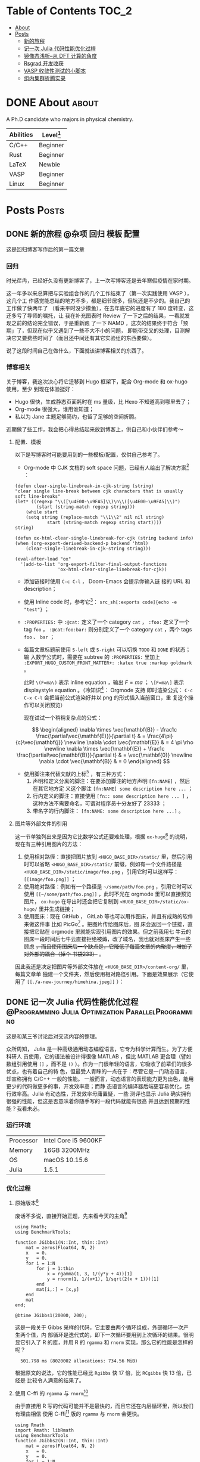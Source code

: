 :CONFIG:
#+HUGO_BASE_DIR: ../
# #+HUGO_SECTION: ./
#+HUGO_WEIGHT: 01
#+HUGO_FRONT_MATTER_FORMAT: yaml
# #+hugo_auto_set_lastmod: t
#+SETQ_TODO: TODO DRAFT DONE
#+PROPERTY: header-args :eval never-export
#+OPTIONS: toc:2 author:nil
:END:


* Table of Contents    :TOC_2:
- [[#about][About]]
- [[#posts][Posts]]
  - [[#新的旅程][新的旅程]]
  - [[#记一次-julia-代码性能优化过程][记一次 Julia 代码性能优化过程]]
  - [[#镜像态浅析--从-dft-计算的角度][镜像态浅析--从 DFT 计算的角度]]
  - [[#rsgrad-开发收获][Rsgrad 开发收获]]
  - [[#vasp-收敛性测试的小脚本][VASP 收敛性测试的小脚本]]
  - [[#组内集群折腾实录][组内集群折腾实录]]

* DONE About :about:
CLOSED: [2021-4-13 Tue]
:PROPERTIES:
:EXPORT_FILE_NAME: about
:EXPORT_HUGO_SECTION: ./
:EXPORT_HUGO_MENU: :menu main
:EXPORT_HUGO_CUSTOM_FRONT_MATTER+: :weight 50
:EXPORT_DATE: [2021-04-13]
:END:

A Ph.D candidate who majors in physical chemistry.

| Abilities | Level[fn:: https://english.stackexchange.com/questions/83832/list-of-expertise-levels-from-beginner-to-expert] |
|-----------+----------------------------------------------------------------------------------------------------------------|
| C/C++     | Beginner                                                                                                       |
| Rust      | Beginner                                                                                                       |
| LaTeX     | Newbie                                                                                                         |
| VASP      | Beginner                                                                                                       |
| Linux     | Beginner                                                                                                       |



* Posts                :Posts:
:PROPERTIES:
:EXPORT_HUGO_SECTION: post
:END:

** DONE 新的旅程 :@杂项:回归:模板:配置:
CLOSED: [2021-04-14 Wed 16:15]
:PROPERTIES:
:EXPORT_FILE_NAME: a-new-journey
:EXPORT_HUGO_CUSTOM_FRONT_MATTER+: :katex true :markup goldmark
:END:

这是回归博客写作后的第一篇文章

#+hugo: more

*** 回归
时光荏冉，已经好久没有更新博客了，上一次写博客还是去年寒假疫情在家时期。

这一年多以来总算把与实验组合作的几个工作结束了（第一次实践使用 VASP ），这几个工
作感觉能总结的地方不多，都是细节居多，但坑还是不少的。我自己的工作做了快两年了
（看来平时没少摸鱼），在去年底它的进度有了 180 度转变，这还多亏了导师的嘱托，让
我在补充图表时 Review 了一下之后的结果，一看就发现之前的结论完全错误，于是重新跑
了一下 NAMD ，这次的结果终于符合「预期」了，但现在似乎又遇到了一些不大不小的问题，
即能带交叉的处理，目测解决它又要费些时间了（而且还中间还有其它实验组的东西要做）。

说了这段时间自己在做什么，下面就该讲博客相关的东西了。

*** 博客相关
关于博客，我这次决心将它迁移到 Hugo 框架下，配合 Org-mode 和 ox-hugo 使用，至少
到现在体验挺好：
- Hugo 很快，生成静态页面耗时在 ms 量级，比 Hexo 不知道高到哪里去了；
- Org-mode 很强大，谁用谁知道；
- 私以为 Jane 主题足够简约，也留了足够的空间折腾。

近期做了些工作，我会把心得总结起来放到博客上，供自己和小伙伴们参考～

**** 配置、模板
以下是写博客时可能要用到的一些模板/配置，仅供自己参考了。

- Org-mode 中 CJK 文档的 soft space 问题，已经有人给出了解决方案[fn:: http://zwz.github.io] ：
#+begin_src elisp
(defun clear-single-linebreak-in-cjk-string (string)
"clear single line-break between cjk characters that is usually soft line-breaks"
(let* ((regexp "\\([\u4E00-\u9FA5]\\)\n\\([\u4E00-\u9FA5]\\)")
        (start (string-match regexp string)))
    (while start
    (setq string (replace-match "\\1\\2" nil nil string)
            start (string-match regexp string start))))
string)

(defun ox-html-clear-single-linebreak-for-cjk (string backend info)
(when (org-export-derived-backend-p backend 'html)
    (clear-single-linebreak-in-cjk-string string)))

(eval-after-load "ox"
  '(add-to-list 'org-export-filter-final-output-functions
                'ox-html-clear-single-linebreak-for-cjk))
#+end_src
- 添加链接时使用 src_elisp[:exports code]{C-c C-l} ， Doom-Emacs 会提示你输入链
   接的 URL 和 description；
- 使用 Inline code 时，参考它[fn:: https://stackoverflow.com/questions/16186843/inline-code-in-org-mode/16193498#16193498]： =src_sh[:exports code]{echo -e "test"}= ；
- =:PROPERTIES:= 中 =:@cat:= 定义了一个 category =cat= ， =:foo:= 定义了一个 tag =foo= ，
  =:@cat:foo:bar:= 则分别定义了一个 category =cat= ，两个 tags =foo= 、 =bar= ；
- 每篇文章标题前使用 =S-left= 或 =S-right= 可以切换 =TODO= 和 =DONE= 的状态；输
  入数学公式时，需要在 subtree 的 =:PROPERTIES:= 里加上
  =:EXPORT_HUGO_CUSTOM_FRONT_MATTER+: :katex true :markup goldmark= 。

   此时 =\(F=ma\)= 表示 inline equation ，输出 \(F=ma\) ； =\[F=ma\]= 表示
  displaystyle equation 。（冷知识[fn::
  https://orgmode.org/worg/org-tutorials/org-latex-preview.html]： Orgmode 支持
  即时渲染公式： =C-c C-x C-l= 会把当前公式渲染好并以 png 的形式插入当前窗口，重
  复这个操作可以关闭预览）

   现在试试一个稍稍复杂点的公式：

\[ \begin{aligned} \nabla \times \vec{\mathbf{B}} - \frac1c
\frac{\partial\vec{\mathbf{E}}}{\partial t} & = \frac{4\pi}{c}\vec{\mathbf{j}}
\newline \nabla \cdot \vec{\mathbf{E}} & = 4 \pi \rho \newline \nabla \times
\vec{\mathbf{E}} + \frac1c \frac{\partial\vec{\mathbf{B}}}{\partial t} & =
\vec{\mathbf{0}} \newline \nabla \cdot \vec{\mathbf{B}} & = 0 \end{aligned} \]

- 使用脚注来代替文献的上标[fn:: https://orgmode.org/manual/Creating-Footnotes.html]
  ，有三种方式：
  1. 声明和定义分离的脚注：在要添加脚注的地方声明 =[fn:NAME]= ，然后在其它地方定
     义这个脚注 =[fn:NAME] some description here ...= ；
  2. 行内定义的脚注：直接使用 =[fn:: some description here ... ]= ，这种方法不需要命名，可谓对程序员十分友好了 23333 ；
  3. 带名字的行内脚注： =[fn:NAME: some description here ...]= 。

**** 图片等外部文件的引用
这一节单独列出来是因为它比数学公式还要难处理，根据 =ox-hugo=[fn:: https://ox-hugo.scripter.co] 的说明，现在有三种引用图片的方法：

1. 使用相对路径：直接把图片放到 =<HUGO_BASE_DIR>/static/= 里，然后引用时可以省略
   =<HUGO_BASE_DIR>/static/= 前缀，例如有一个文件路径是
   =<HUGO_BASE_DIR>/static/image/foo.png= ，引用它时可以这样写：
   =[[image/foo.png]]= ；
2. 使用绝对路径：例如有一个路径是 =~/some/path/foo.png= ，引用它时可以使用
   =[[~/some/path/foo.png]]= ，此时不光在 orgmode 里可以直接预览图片， =ox-hugo=
   在导出时还会把它复制到 =<HUGO_BASE_DIR>/static/ox-hugo/= 里并生成链接；
3. 使用图床：现在 GitHub ， GitLab 等也可以用作图床，并且有成熟的软件来做这件事
   比如 PicGo[fn:: https://github.com/Molunerfinn/PicGo] 。把图片传给图床后，图
   床会返回一个链接，直接把它贴在 orgmode 里就能实现引用图片的效果。但之前我用七
   牛云的图床一段时间后七牛云直接拒绝被薅，改了域名，我也就对图床产生一些顾虑
   +，而且使用图床后一个缺点是，它降低了每篇文章的内聚度，增加了对外部的耦合（掉个
   书袋233）+ 。

因此我还是决定把图片等外部文件放在 =<HUGO_BASE_DIR>/content-org/= 里，每篇文章单
独建一个文件夹，然后使用相对路径引用。下面是效果展示（它使用了
=[[./a-new-journey/himehina.jpeg]]= ）：[[./a-new-journey/himehina.jpeg]]


** DONE 记一次 Julia 代码性能优化过程 :@Programming:Julia:Optimization:ParallelProgramming:
CLOSED: [2021-04-16 Fri 13:06]
:PROPERTIES:
:EXPORT_FILE_NAME: a-try-on-julia-code-optimization
:EXPORT_DATE: [2021-04-16]
:END:

这是和某三爷讨论后对交流内容的整理。

#+hugo: more

众所周知， Julia 是一种高级通用动态编程语言，它专为科学计算而生。为了方便科研人
员使用，它的语法被设计得很像 MATLAB ，但比 MATLAB 更合理（譬如数组引用使用 =[]=
，而不是 =()= ）。作为一门很年轻的语言，它吸收了前辈们的很多优点，也有着自己的特
色，但最受人青睐的一点在于：尽管它是一门动态语言，却宣称拥有 C/C++ 一般的性能。
一般而言，动态语言的表现能力更为出色，能用更少的代码做更多的事，开发效率高；而静
态语言的编译器后端更容易优化，运行效率高。Julia 有动态性，开发效率毋庸置疑，一些
测评也显示 Julia 确实拥有很强的性能，但这是否意味着你随手写的一段代码就能有很高
并且达到预期的性能？我看未必。

*** 运行环境

| Processor | Intel Core i5 9600KF |
| Memory    | 16GB 3200MHz         |
| OS        | macOS 10.15.6        |
| Julia     | 1.5.1                |

*** 优化过程
**** 原始版本[fn:1]
废话不多说，直接开始正题，先来看今天的主角[fn:2]
#+begin_src ess-julia :results output :session *julia*
using Rmath;
using BenchmarkTools;

function JGibbs1(N::Int, thin::Int)
    mat = zeros(Float64, N, 2)
    x   = 0.
    y   = 0.
    for i = 1:N
        for j = 1:thin
            x = rgamma(1, 3, 1/(y*y + 4))[1]
            y = rnorm(1, 1/(x+1), 1/sqrt(2(x + 1)))[1]
        end
        mat[i,:] = [x,y]
    end
    mat
end;

@btime JGibbs1(20000, 200);
#+end_src

这是一段关于 Gibbs 采样的代码，它主要由两个循环组成，外部循环一次产生两个值，内
部循环是迭代式的，即下一次循环要用到上次循环的结果。很明显它引入了 R 的库，并用
R 的 =rgamma= 和 =rnorm= 实现，那么它的性能是怎样的呢？

#+RESULTS:
:   501.798 ms (8020002 allocations: 734.56 MiB)

根据原文的说法，它的性能已经比 =Rgibbs= 快 17 倍，比 =RCgibbs= 快 13 倍，已经是
比较令人满意的结果了。

**** 使用 C-ffi 的 =rgamma= 与 =rnorm=[fn:1]

由于直接用 R 写的代码可能并不是最快的，而且它还在内层循环里，所以我们有理由相信
使用 C-ffi[fn:3] 版的 =rgamma= 与 =rnorm= 会更快。

#+begin_src ess-julia :results output :session *julia* :exports both
using Rmath
import Rmath: libRmath
using BenchmarkTools
function JGibbs2(N::Int, thin::Int)
    mat = zeros(Float64, N, 2)
    x   = 0.
    y   = 0.
    for i = 1:N
        for j = 1:thin
            x = ccall((:rgamma, libRmath), Float64, (Float64, Float64), 3., 1/(y*y + 4))
            y = ccall((:rnorm, libRmath), Float64, (Float64, Float64), 1/(x+1), 1/sqrt(2*(x + 1)))
        end
        mat[i,:] = [x,y]
    end
    mat
end

@btime JGibbs2(20000, 200);
#+end_src

#+RESULTS:
: JGibbs2 (generic function with 1 method)
:   259.387 ms (20002 allocations: 2.14 MiB)

果然，使用 C-ffi 版的函数后性能又提升了一倍！

**** 去除外部依赖[fn:1]

尽管使用 C 的实现后， =JGibbs= 性能提升巨大，但依赖外部库多少有点让人感觉不爽，
毕竟它和 Julia 所宣称的高性能关系不是很大（核心部分是 C 的贡献，而不是 Julia）。
既然 Julia 也是高性能语言，何不拿纯 Julia 写一个 =JGibbs= 来比比？

Julia 是为科学计算而生，它的社区维护了一个统计学库 =Distributions= ，里面包含了
=gamma= 与 =norm= 分布的函数，可以用来替换 =rgamma= 和 =rnorm= ，写完之后是这个
样子：

#+begin_src ess-julia :results output :session *julia* :exports both
using BenchmarkTools;
using Distributions;

function JGibbs3(N::Int, thin::Int)
    mat = zeros(Float64, N, 2)
    x   = 0.
    y   = 0.
    for i = 1:N
        for j = 1:thin
            x = rand(Gamma(3, 1/(y^2 + 4)), 1)[1]
            y = rand(Normal(1/(x + 1), 1/sqrt(2*(x + 1))), 1)[1]
        end
        mat[i,:] = [x,y]
    end
    mat
end

@btime JGibbs3(20000, 200);
#+end_src

#+RESULTS:
: JGibbs3 (generic function with 1 method)
:   550.624 ms (8020002 allocations: 734.56 MiB)

咦？看起来它还没有使用 R-ffi 的函数快！

那么问题出在哪呢？仔细看结果，除了时间之外还有两个数据，一个是执行一次该函数时所
分配内存的次数，另一个是函数执行期间分配内存的总量。我们回头看一下使用 C-ffi 的
版本，它的测试结果显示除了性能更强外，内存分配的次数和总量也更少！而且 8020002
恰好是 20002 的 400 倍左右，正好是 =thin=200= 的 2 倍。据此，我们可以猜想，在
=for j=1:thin ... end= 内部存在不必要的内存分配。

下面来进行验证。

**** 内存分配情况分析
取出循环内的一行代码，对它进行 profile ：
#+begin_src ess-julia :results output :session *julia* :exports both
using BenchmarkTools;
using Distributions;

@btime rand(Gamma(1.0, 1.0), 1)[1];
#+end_src

#+RESULTS:
:   39.136 ns (1 allocation: 96 bytes)

奇怪，一个只返回一个 Float64 值的函数怎么会存在内存分配？仔细看 =[1]= 这个细节，
问题可能出在这里。通过查看文档，发现 =rand(Gamma(...), 1)= 中最后一个参数表示返
回一个一维的 Array ，并且 Array 的大小是 1 ：
#+begin_src ess-julia :results output :session *julia* :exports both
using BenchmarkTools;
using Distributions;

@btime rand(Gamma(1.0, 1.0), 1)
#+end_src

#+RESULTS:
:   37.541 ns (1 allocation: 96 bytes)
: 1-element Array{Float64,1}:
:  0.2929698750637693

一个 Float64 的值有 64 位，共 8 字节（bytes），而刚刚代码中所返回只有一个
Float64 元素的 Array 竟然有 96 字节！既然我们每次只需要返回一个值，那为什么要画
蛇添足去生成一个 Array 呢，直接调用只生成一个值的原型不好吗？

#+begin_src ess-julia :results output :session *julia* :exports both
using BenchmarkTools;
using Distributions;

@btime rand(Gamma(1.0, 1.0), 1)
@btime rand(Gamma(1.0, 1.0))
#+end_src

#+RESULTS:
:   37.217 ns (1 allocation: 96 bytes)
: 1-element Array{Float64,1}:
:  0.9938638399122478
:   8.116 ns (0 allocations: 0 bytes)
: 1.8038508272928604

看，直接使用 =rand(Gamma(...))= 耗时只有 =rand(Gamma(...), 1)= 的 22% ，并且内存
的分配是 0 ！

有了这些结论，我们对 =JGibbs3= 修改后，有了下面的代码。

**** 去除内层循环的内存分配
#+begin_src ess-julia :results output :session *julia* :exports both
using BenchmarkTools;
using Distributions;

function JGibbs4(N::Int, thin::Int)
    mat = zeros(Float64, N, 2)
    x   = 0.
    y   = 0.
    for i = 1:N
        for j = 1:thin
            x = rand(Gamma(3, 1/(y*y + 4)))
            y = rand(Normal(1/(x + 1), 1/sqrt(2*(x + 1))))
        end
        mat[i,:] = [x,y]
    end
    mat
end

@btime JGibbs4(20000, 200);
#+end_src

#+RESULTS:
: JGibbs4 (generic function with 1 method)
:   251.144 ms (20002 allocations: 2.14 MiB)

这个耗时结果就正常多了，而且比调用 C-ffi 的版本还快了一丢丢；内存的分配也没那么夸张了。

**** 去除外层循环的内存分配

但这并不是它的性能极限：它依然有 20002 次的内存分配。仔细观察外层循环部分，只有
一个 =mat[i,:] = [x,y]= ，通常人们会认为编译器把它循环展开，不涉及内存分配，但事
实并非如此：

#+begin_src ess-julia :results output :session *julia* :exports both
using BenchmarkTools

mat = zeros(Int, 2, 2);
@btime mat[1, :] = [1, 2];
@btime mat[:, 1] = [1, 2];
@btime begin
    mat[1, 1] = 1;
    mat[1, 2] = 2;
    end;
@btime begin
    mat[1, 1] = 1;
    mat[2, 1] = 2;
    end;
#+end_src

#+RESULTS:
:   259.485 ns (2 allocations: 112 bytes)
:   220.621 ns (2 allocations: 112 bytes)
:   28.665 ns (0 allocations: 0 bytes)
:   27.603 ns (0 allocations: 0 bytes)

我们可以得出三个结论：
1. 在使用切片赋值时会涉及内存分配，直接使用循环则不会；
2. 小矩阵赋值时使用循环甚至手动展开循环性能更高；
3. Julia 的 Array 使用列主序，对第一个维度操作比对其它维度操作性能更高，但提升幅
   度有限。

于是我们把 =JGibbs4= 中外层循环的矩阵赋值展开，得到 =JGibbs5=

#+begin_src ess-julia :results output :session *julia* :exports both
using BenchmarkTools;
using Distributions;

function JGibbs5(N::Int, thin::Int)
    mat = zeros(Float64, N, 2)
    x   = 0.
    y   = 0.
    for i = 1:N
        for j = 1:thin
            x = rand(Gamma(3, 1/(y*y + 4)))
            y = rand(Normal(1/(x + 1), 1/sqrt(2*(x + 1))))
        end
        mat[i,1] = x;
        mat[i,2] = y;
    end
    mat
end

@btime JGibbs5(20000, 200);
#+end_src

#+RESULTS:
: JGibbs5 (generic function with 1 method)
:   229.861 ms (2 allocations: 312.58 KiB)

它比 =JGibbs4= 又快了 20ms ！而且其中内存分配只有两次，已经相当令人满意了。如果
要进一步压榨它的性能潜力，我们可以交换 =mat= 的行列，使外层循环每次赋值时都在访
问第一个维度，限于篇幅原因，这里就不展开了。

**** 使用多线程加速

上面使用的方法都是在一个线程内操作，现在的机器普遍都用上的多核处理器，而超算上更
是单节点上配备了数十个处理器，如此多的计算资源不利用好岂不是暴殄天物。

那么 =JGibbs= 函数能被并行化吗？答案是肯定的。

它的内层循环粒度太小，线程切换的耗时占比太高，因此内层循环不适合并行化。而外层循
环的粒度适中，我们试试将它并行化。

****** 直接使用 =Threads.@threads=

Julia 原生支持多线程编程，并且提供了 =Threads.@threads= 宏来方便对循环并行化，于
是就有了下面的代码
#+begin_src ess-julia :results output :exports both :session *julia*
println("nthreads = ", Threads.nthreads())

using BenchmarkTools;
using Distributions;

function JGibbs6(N::Int, thin::Int)
    mat = zeros(Float64, N, 2)
    x   = 0.
    y   = 0.
    Threads.@threads for i = 1:N
        for j = 1:thin
            x = rand(Gamma(3, 1/(y*y + 4)))
            y = rand(Normal(1/(x + 1), 1/sqrt(2*(x + 1))))
        end
        mat[i,1] = x;
        mat[i,2] = y;
    end
    mat
end

@btime JGibbs6(20000, 200);
#+end_src

#+RESULTS:
: nthreads = 6
: JGibbs6 (generic function with 1 method)
:   420.151 ms (52000035 allocations: 915.84 MiB)
[fn:: 我在启动 =julia= 前对环境变量进行了修改 =export JULIA_NUM_THREADS=6= ，这
样 Julia 在运行时支持最大 6 个线程操作。]

这个结果很离谱。先不谈运行时间，单看它的内存分配量就知道它绝对是有问题的（至于为
什么多出来这么多的内存分配，我也还在寻找原因，如果您有什么见解，请务必发邮件告诉
我 ^_^）， =Julia= 一共开了 6 个线程来加速，但结果显示它反而使运行效率降低了，问
题出在哪呢？仔细看代码

#+begin_src ess-julia
    x   = 0.
    y   = 0.
    Threads.@threads for i = 1:N
        for j = 1:thin
            x = rand(Gamma(3, 1/(y*y + 4)))
            y = rand(Normal(1/(x + 1), 1/sqrt(2*(x + 1))))
        end
        ...
    end
#+end_src

每个线程内，都要对全局变量 =x= 和 =y= 进行修改，并且还要读取它们的值，这显然存在
竞争的现象。那如果把 =x= 和 =y= 移动到每个线程内部定义呢？

#+begin_src ess-julia :results output :session *julia* :exports both
println("nthreads = ", Threads.nthreads())

using BenchmarkTools;
using Distributions;

function JGibbs6_1(N::Int, thin::Int)
    mat = zeros(Float64, N, 2)
    Threads.@threads for i = 1:N
        x   = rand()
        y   = rand()
        for j = 1:thin
            x = rand(Gamma(3, 1/(y*y + 4)))
            y = rand(Normal(1/(x + 1), 1/sqrt(2*(x + 1))))
        end
        mat[i,1] = x;
        mat[i,2] = y;
    end
    mat
end

@btime JGibbs6_1(20000, 200);
#+end_src

#+RESULTS:
: nthreads = 6
: JGibbs6_1 (generic function with 1 method)
:   39.926 ms (33 allocations: 316.75 KiB)

这个结果相当令人满意了，内存的分配降低很多，看来读写全局的变量对并发程序性能影响
还是不容忽略！

****** 对外层循环分组后并行

除了直接用 =@threads= ，我们还可以手动对外部循环分组嘛，然后每个线程分配到一小段
连续的外层循环，相当于粒度更大。

=Iterators= 提供了对 =Array= 分组的方法：
#+begin_src text
help?> Iterators.partition
  partition(collection, n)

  Iterate over a collection n elements at a time.

  Examples
  ≡≡≡≡≡≡≡≡≡≡

  julia> collect(Iterators.partition([1,2,3,4,5], 2))
  3-element Array{SubArray{Int64,1,Array{Int64,1},Tuple{UnitRange{Int64}},true},1}:
   [1, 2]
   [3, 4]
   [5]
#+end_src

利用这个函数，我们对外层循环的下标分组，然后每个线程只操作一组下标，这样有效避免了数据竞争发生。
#+begin_src ess-julia :results output :session *julia* :exports both
using BenchmarkTools;
using Distributions;

println("nthreads = ", Threads.nthreads())

function JGibbs7(N::Int, thin::Int)
  nt = Threads.nthreads()

  # mat = zeros(Float64, N, 2)
  mat = zeros(Float64, N, 2)

  # partition
  parts = Iterators.partition(1:N, N ÷ Threads.nthreads() + 1) |> collect

  Threads.@threads for p in parts
    x   = 0.
    y   = 0.
    for i in p
      for j in 1:thin
        x = rand(Gamma(3, 1/(y^2 + 4)))
        y = rand(Normal(1/(x + 1), 1/sqrt(2*(x + 1))))
      end
      mat[i,1] = x
      mat[i,2] = y
    end
  end

  mat
end

@btime JGibbs7(20000, 200);
#+end_src

#+RESULTS:
: nthreads = 6
: JGibbs7 (generic function with 1 method)
:   41.631 ms (34 allocations: 316.91 KiB)

这个结果和 =JGibbs6_1= 相差不大，都是已经充分利用了 6 个线程的计算资源。


*** 总结
本文从一名用户的角度，浅显地阐述了如何对一个函数进行优化，以及如何使用各类工具来
帮助我们分析程序的运行状况。我得出以下几个结论，供大家参考：
1. 使用纯 Julia 编写的程序性能的 *上限* 很高，完全不输于调用 FFI ，因此大家对此
   不应有过多的顾虑，直接用就完事了；
2. 尽管我们认为处理器的计算是耗时大头，程序运行时的内存反复分配也可能成为程序运
   行的瓶颈；
3. 在使用并发加速时应格外小心是否存在竞争的风险，能做到内聚就尽量做到内聚，否则
   将来总会掉到坑里；
4. 想发挥出 Julia 真正的性能，还是需要下一些功夫的，随手一写还真不一定比其它语言
   快；好在 Julia 社区提供了实用的性能分析工具，大大简化了优化的流程，这一点我十
   分赞赏。

[fn:1] 代码来自三爷的 gist :
https://gist.github.com/MitsuhaMiyamizu/5edf031a36cfb260381a70060a3fea4a
[fn:2] 这里使用 BenchmarkTools 中的 =@btime= 而不是 =@time= 是因为后者并不能将代 码编译的时间去掉，前者则能多次执行，取耗时最小值，有效避免了 AOT 对计时的影响。
[fn:3] ffi 即 Foreign function interface ，用于跨语言调函数，详见
https://en.wikipedia.org/wiki/Foreign_function_interface


** TODO 镜像态浅析--从 DFT 计算的角度
:PROPERTIES:
# :EXPORT_FILE_NAME: brief-analysis-of-ips-from-dft-perspective
:EXPORT_HUGO_CUSTOM_FRONT_MATTER: :katex true :markup goldmark
:END:

本文将从 DFT 计算的角度谈谈

#+hugo: more

** TODO Rsgrad 开发收获

** DONE VASP 收敛性测试的小脚本 :@PhysicalChemistry:VASP:Shell:ASE:
CLOSED: [2021-04-16 Fri 20:57]
:PROPERTIES:
:EXPORT_FILE_NAME: vasp-convergence-test-scripts
:EXPORT_DATE: [2021-04-16]
:END:

一般而言，在使用 VASP 计算体系之前都需要对一些参数做收敛性测试，侯老师曾写过一本
VASP 入门手册，里面给了一些测试计算参数的小脚本，这里我也给出一些我经常用的收敛
性测试脚本，权当抛砖引玉了。

#+hugo: more

本文提供的测试脚本可以写进提交任务的脚本中，进而充分利用超算上多核、多节点的计算
资源。需要注意的是，这些脚本本身并不产生 VASP 的输入文件，而是在已有的文件基础上
进行修改。

*** =SIGMA= 的测试
和上面的使用前提一样， INCAR 应提前准备好。 SIGMA 收敛的标准通常是 dE 绝对值小于
1.0meV/atom 。

#+begin_src sh
#!/bin/bash
#SBATCH xx
...

set -e
set -o pipefail

VASP_EXEC="srun /path/to/vasp"  # "mpirun -np xxx" is also ok

date >> sigma.txt
for i in 0.8 0.5 0.3 0.1 0.08 0.05 ; do
    echo
    sed -i "s/^.*\\bSIGMA\\b.*$/        SIGMA = $i" INCAR
    eval ${VASP_EXEC}
    TS=$(grep "EENTRO" OUTCAR | tail -1 | awk '{print $5}')
    echo "$i    $TS" >> sigma.txt
done

echo "NIONS = " $(grep NIONS OUTCAR | awk '{print $12}') >> sigma.txt
#+end_src

*** =ENCUT= 的测试
使用前请先写好一个 INCAR ，并确保里面包含 =ENCUT= 字段，且 =ENCUT= 单独占一行
（否则同一行内的其它参数会被舍去）。通常而言，达到收敛的标志是相邻两次迭代的能量
小于 1.0meV/atom 。

#+begin_src sh
#!/bin/bash
#SBATCH xx
...

set -e
set -o pipefail

VASP_EXEC="srun /path/to/vasp"  # "mpirun -np xxx" is also ok

date >> encut.txt
for i in {200..500..50}; do
    sed -i "s/^.*\\bENCUT\\b.*$/        ENCUT = $i" INCAR
    eval ${VASP_EXEC}
    E=$(grep TOTEN OUTCAR | tail -1 | awk '{printf "%12.6f", $5}')  # Extract TOTEN from OUTCAR
    echo "$i    $E" >> encut.txt
done

echo "NIONS = " $(grep NIONS OUTCAR | awk '{print $12}') >> encut.txt
#+end_src

*** 晶格参数的测试
**** 晶格常数的测试

执行这个测试需要准备好 POSCAR ，这个测试不依赖 ASE 等包，因为它实质上是在更改
POSCAR 第二行的 scale factor 。这个测试只是相对粗糙的测试，因此这里就直接在原位
覆盖前一次的计算结果了。

#+begin_src sh
#!/bin/bash
#SBATCH xx
...

set -e
set -o pipefail

VASP_EXEC="srun /path/to/vasp"  # "mpirun -np xxx" is also ok

date >> a.txt
for i in $(seq 0.99 0.001 1.01)
do
  sed -i "2c $i" POSCAR
  echo -e "a = $i angstrom"
  eval ${VASP_EXEC}
  E=`grep "TOTEN" OUTCAR | tail -1 | awk '{printf "%12.6f", $5 }'`
  V=`grep "volume" OUTCAR | tail -1 | awk '{printf "%12.4f", $5}'`
  printf "a = %6.3f Vol = %10.4f Energy = %18.10f\n" $i $V $E >> a.txt
  tail -1 a.txt
done
echo -e "\n\n" >> a.txt#+end_src
#+end_src

**** 晶格长度的测试
在测试晶格的角度、长度时就不得不使用其它包了，Python 的 ASE 包提供了相对完善的基
础设施，这里在使用它来辅助完成晶格测试的工作。另外，在测试 Slab 的真空层厚度时也
可以使用这个脚本[fn:: 这个脚本要求晶格的 c 轴垂直于 a 轴和 b 轴]。

#+begin_src python
#!/usr/bin/env python3

import os
from ase.io import read as poscar_reader

poscar = poscar_reader("POSCAR")
cell = poscar.get_cell().copy()

for i in range(1, 7):
    cell[-1, -1] += 5.0             # Increase length along z axis by 5 angstroms each time
    poscar.set_cell(cell)
    dirname = "{:02}".format(i*5)
    if not os.path.exists(dirname):
        os.mkdir(dirname)           # create directories for each test
    poscar.write(dirname + "/POSCAR", vasp5=True, direct=True)
    for infile in ['INCAR', 'POTCAR', 'KPOINTS', 'sub_vasp_tahoma']:
        abspath = os.path.abspath(infile)
        os.symlink(abspath, dirname + "/" + infile)
        pass
    print("POSCAR saved in {}".format(dirname + "/POSCAR"))
    pass
#+end_src

用户可以根据自己需要随意更改晶格的参数，具体的需求可以通过阅读 ASE 的文档[fn::
https://wiki.fysik.dtu.dk/ase/ase/atoms.html 和
https://wiki.fysik.dtu.dk/ase/ase/geometry.html]来实现，这里就不一一列举了。

*** Slab 衬底层数的测试
一般而言，结构建模都是在 Materials Studio 上完成的（我现在也是如此），但如果有对
Slab 衬底做收敛性测试的需求，还是要借助一下 ASE ，它也内置一了些常见的 Slab 。

下面是一个生成不同层数 Ag(111) Slab 的脚本：

#+begin_src python
#!/usr/bin/env python3

import os
import numpy as np
from ase.build import fcc111
from ase.constraints import FixAtoms

for i in np.arange(1, 9):
    numstr = str(i)

    # generate 1x1 slab along a and b axis, this slab has `i` layers
    # vacuum is 20 angstrom
    slab = fcc111("Ag", size=(1, 1, i), vacuum=20)

    # Relax the first 2 layers and fix the others.
    c = FixAtoms(mask=[atom.tag > 2 for atom in slab])

    # Apply the constraint
    slab.set_constraint(c)
    print(slab)
    if not os.path.exists(numstr):
        os.makedirs(numstr+"/opt")
        os.makedirs(numstr+"/band")
        pass
    slab.write(numstr+"/opt/POSCAR", vasp5=True, direct=True)
    pass
#+end_src

对于其它金属， ASE 也有支持，详细说明请看它的文档[fn::
https://wiki.fysik.dtu.dk/ase/ase/build/build.html]。

** TODO 组内集群折腾实录
